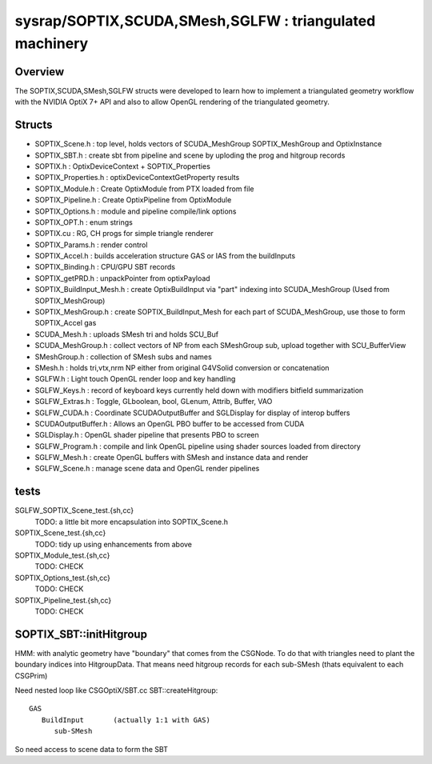 sysrap/SOPTIX,SCUDA,SMesh,SGLFW : triangulated machinery 
===========================================================


Overview
----------

The SOPTIX,SCUDA,SMesh,SGLFW structs were developed to learn how to 
implement a triangulated geometry workflow with the NVIDIA OptiX 7+ API
and also to allow OpenGL rendering of the triangulated geometry.  


Structs
---------

* SOPTIX_Scene.h : top level, holds vectors of SCUDA_MeshGroup SOPTIX_MeshGroup and OptixInstance 
* SOPTIX_SBT.h : create sbt from pipeline and scene by uploding the prog and hitgroup records

* SOPTIX.h : OptixDeviceContext + SOPTIX_Properties  
* SOPTIX_Properties.h : optixDeviceContextGetProperty results

* SOPTIX_Module.h : Create OptixModule from PTX loaded from file
* SOPTIX_Pipeline.h : Create OptixPipeline from OptixModule
* SOPTIX_Options.h : module and pipeline compile/link options
* SOPTIX_OPT.h : enum strings
* SOPTIX.cu : RG, CH progs for simple triangle renderer
* SOPTIX_Params.h : render control 

* SOPTIX_Accel.h : builds acceleration structure GAS or IAS from the buildInputs
* SOPTIX_Binding.h : CPU/GPU SBT records
* SOPTIX_getPRD.h : unpackPointer from optixPayload

* SOPTIX_BuildInput_Mesh.h : create OptixBuildInput via "part" indexing into SCUDA_MeshGroup (Used from SOPTIX_MeshGroup)
* SOPTIX_MeshGroup.h : create SOPTIX_BuildInput_Mesh for each part of SCUDA_MeshGroup, use those to form SOPTIX_Accel gas  

* SCUDA_Mesh.h : uploads SMesh tri and holds SCU_Buf 
* SCUDA_MeshGroup.h : collect vectors of NP from each SMeshGroup sub, upload together with SCU_BufferView 

* SMeshGroup.h : collection of SMesh subs and names
* SMesh.h : holds tri,vtx,nrm NP either from original G4VSolid conversion or concatenation


* SGLFW.h : Light touch OpenGL render loop and key handling
* SGLFW_Keys.h : record of keyboard keys currently held down with modifiers bitfield summarization
* SGLFW_Extras.h : Toggle, GLboolean, bool, GLenum, Attrib, Buffer, VAO 


* SGLFW_CUDA.h : Coordinate SCUDAOutputBuffer and SGLDisplay for display of interop buffers
* SCUDAOutputBuffer.h : Allows an OpenGL PBO buffer to be accessed from CUDA 
* SGLDisplay.h : OpenGL shader pipeline that presents PBO to screen

* SGLFW_Program.h : compile and link OpenGL pipeline using shader sources loaded from directory
* SGLFW_Mesh.h : create OpenGL buffers with SMesh and instance data and render
* SGLFW_Scene.h : manage scene data and OpenGL render pipelines 



tests
-------

SGLFW_SOPTIX_Scene_test.{sh,cc}
    TODO: a little bit more encapsulation into SOPTIX_Scene.h 

SOPTIX_Scene_test.{sh,cc}
    TODO: tidy up using enhancements from above 

SOPTIX_Module_test.{sh,cc}
    TODO: CHECK

SOPTIX_Options_test.{sh,cc}
    TODO: CHECK

SOPTIX_Pipeline_test.{sh,cc}
    TODO: CHECK



SOPTIX_SBT::initHitgroup
---------------------------

HMM: with analytic geometry have "boundary" that 
comes from the CSGNode. To do that with triangles 
need to plant the boundary indices into HitgroupData.  
That means need hitgroup records for each sub-SMesh 
(thats equivalent to each CSGPrim)

Need nested loop like CSGOptiX/SBT.cc SBT::createHitgroup::
 
     GAS 
        BuildInput       (actually 1:1 with GAS) 
           sub-SMesh 

So need access to scene data to form the SBT 




